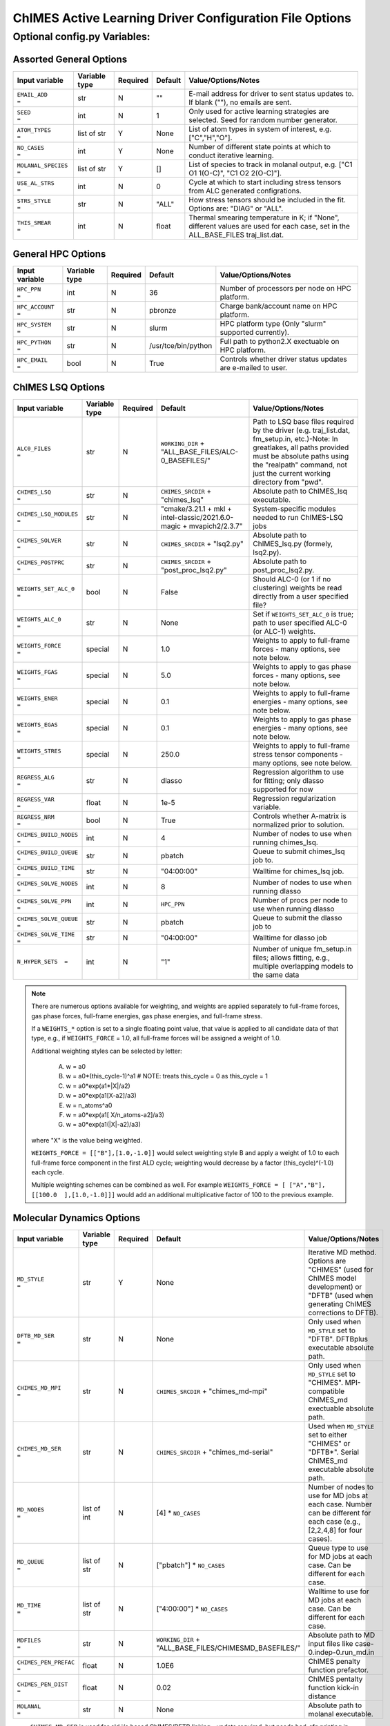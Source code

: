 .. _page-basic:

########################################################
ChIMES Active Learning Driver Configuration File Options
########################################################

***************************************
Optional config.py Variables:
***************************************

========================
Assorted General Options
========================

=====================  =============   ======== ====================    ============================
Input variable         Variable type   Required Default                 Value/Options/Notes
=====================  =============   ======== ====================    ============================
``EMAIL_ADD       =``   str            N         ""                     E-mail address for driver to sent status updates to. If blank (""), no emails are sent.
``SEED            =``   int            N         1                      Only used for active learning strategies are selected. Seed for random number generator.
``ATOM_TYPES      =``   list of str    Y         None                   List of atom types in system of interest, e.g. ["C","H","O"].
``NO_CASES        =``   int            Y         None                   Number of different state points at which to conduct iterative learning.
``MOLANAL_SPECIES =``   list of str    Y         []                     List of species to track in molanal output, e.g. [\"C1 O1 1(O-C)\", \"C1 O2 2(O-C)\"].
``USE_AL_STRS     =``   int            N         0                      Cycle at which to start including stress tensors from ALC generated configrations.
``STRS_STYLE      =``   str            N         "ALL"                  How stress tensors should be included in the fit. Options are: "DIAG" or "ALL".
``THIS_SMEAR      =``   int            N         float                  Thermal smearing temperature in K; if \"None\", different values are used for each case, set in the ALL_BASE_FILES traj_list.dat.
=====================  =============   ======== ====================    ============================

===================
General HPC Options
===================

==================  =============  ======== ====================    ============================
Input variable      Variable type  Required Default                 Value/Options/Notes
==================  =============  ======== ====================    ============================
``HPC_PPN     =``   int            N        36                      Number of processors per node on HPC platform.
``HPC_ACCOUNT =``   str            N        pbronze                 Charge bank/account name on HPC platform.
``HPC_SYSTEM  =``   str            N        slurm                   HPC platform type (Only "slurm" supported currently).
``HPC_PYTHON  =``   str            N        /usr/tce/bin/python     Full path to python2.X exectuable on HPC platform.
``HPC_EMAIL   =``   bool           N        True                    Controls whether driver status updates are e-mailed to user.
==================  =============  ======== ====================    ============================


==========================
ChIMES LSQ  Options
==========================

========================    =============  ======== ======================================================================      ============================
Input variable              Variable type  Required Default                                                                     Value/Options/Notes
========================    =============  ======== ======================================================================      ============================
``ALC0_FILES         =``    str            N        ``WORKING_DIR`` + "ALL_BASE_FILES/ALC-0_BASEFILES/"                         Path to LSQ base files required by the driver (e.g. traj_list.dat, fm_setup.in, etc.)-Note: In greatlakes, all paths provided must be absolute paths using the "realpath" command, not just the current working directory from "pwd".
``CHIMES_LSQ         =``    str            N        ``CHIMES_SRCDIR`` + "chimes_lsq"                                            Absolute path to ChIMES_lsq executable.
``CHIMES_LSQ_MODULES =``    str            N        "cmake/3.21.1 + mkl + intel-classic/2021.6.0-magic + mvapich2/2.3.7"        System-specific modules needed to run ChIMES-LSQ jobs
``CHIMES_SOLVER      =``    str            N        ``CHIMES_SRCDIR`` + "lsq2.py"                                               Absolute path to ChIMES_lsq.py (formely, lsq2.py).
``CHIMES_POSTPRC     =``    str            N        ``CHIMES_SRCDIR`` + "post_proc_lsq2.py"                                     Absolute path to post_proc_lsq2.py.
``WEIGHTS_SET_ALC_0  =``    bool           N        False                                                                       Should ALC-0 (or 1 if no clustering) weights be read directly from a user specified file?
``WEIGHTS_ALC_0      =``    str            N        None                                                                        Set if ``WEIGHTS_SET_ALC_0`` is true; path to user specified ALC-0 (or ALC-1) weights.
``WEIGHTS_FORCE      =``    special        N        1.0                                                                         Weights to apply to full-frame forces - many options, see note below.
``WEIGHTS_FGAS       =``    special        N        5.0                                                                         Weights to apply to gas phase forces - many options, see note below.
``WEIGHTS_ENER       =``    special        N        0.1                                                                         Weights to apply to full-frame energies - many options, see note below.
``WEIGHTS_EGAS       =``    special        N        0.1                                                                         Weights to apply to gas phase energies - many options, see note below.
``WEIGHTS_STRES      =``    special        N        250.0                                                                       Weights to apply to full-frame stress tensor components - many options, see note below.
``REGRESS_ALG        =``    str            N        dlasso                                                                      Regression algorithm to use for fitting; only dlasso supported for now
``REGRESS_VAR        =``    float          N        1e-5                                                                        Regression regularization variable.
``REGRESS_NRM        =``    bool           N        True                                                                        Controls whether A-matrix is normalized prior to solution.
``CHIMES_BUILD_NODES =``    int            N        4                                                                           Number of nodes to use when running chimes_lsq.
``CHIMES_BUILD_QUEUE =``    str            N        pbatch                                                                      Queue to submit chimes_lsq job to.
``CHIMES_BUILD_TIME  =``    str            N        "04:00:00"                                                                  Walltime for chimes_lsq job.
``CHIMES_SOLVE_NODES =``    int            N        8                                                                           Number of nodes to use when running dlasso
``CHIMES_SOLVE_PPN   =``    int            N        ``HPC_PPN``                                                                 Number of procs per node to use when running dlasso
``CHIMES_SOLVE_QUEUE =``    str            N        pbatch                                                                      Queue to submit the dlasso job to
``CHIMES_SOLVE_TIME  =``    str            N        "04:00:00"                                                                  Walltime for dlasso job
``N_HYPER_SETS  =``         int            N        "1"                                                                         Number of unique fm_setup.in files; allows fitting, e.g., multiple overlapping models to the same data
========================    =============  ======== ======================================================================      ============================

.. Note ::

    There are numerous options available for weighting, and weights are applied separately to full-frame forces, gas phase forces, full-frame energies, gas phase energies, and full-frame  stress. 
    
    If a ``WEIGHTS_*`` option is set to a single floating point value, that value is applied to all candidate data of that type, e.g., if ``WEIGHTS_FORCE`` = 1.0, all full-frame forces will be assigned a weight of 1.0. 
    
    Additional weighting styles can be selected by letter:

	(A) w = a0
	
	(B) w = a0*(this_cycle-1)^a1         # NOTE: treats this_cycle = 0 as this_cycle = 1
	
	(C) w = a0*exp(a1*|X|/a2)
	
	(D) w = a0*exp(a1[X-a2]/a3)
	
	(E) w = n_atoms^a0
         
        (F) w = a0*exp(a1[ X/n_atoms-a2]/a3)
    
        (G) w = a0*exp(a1(|X|-a2)/a3)
    
    where "X" is the value being weighted.
    
    ``WEIGHTS_FORCE = [["B"],[1.0,-1.0]]`` would select weighting style B and apply a weight of 1.0 to each full-frame force component in the first ALD cycle; weighting would decrease by a factor (this_cycle)^(-1.0) each cycle. 
    
    Multiple weighting schemes can be combined as well. For example ``WEIGHTS_FORCE = [ ["A","B"], [[100.0  ],[1.0,-1.0]]]`` would add an additional multiplicative factor of 100 to the previous example. 
	



==========================
Molecular Dynamics Options
==========================

========================    ============= ========  ======================================================      ============================
Input variable              Variable type Required  Default                                                     Value/Options/Notes
========================    ============= ========  ======================================================      ============================
``MD_STYLE          =``     str           Y         None                                                        Iterative MD method. Options are "CHIMES" (used for ChIMES model development) or "DFTB" (used when generating ChIMES corrections to DFTB).
``DFTB_MD_SER       =``     str           N         None                                                        Only used when ``MD_STYLE`` set to "DFTB". DFTBplus executable absolute path.
``CHIMES_MD_MPI     =``     str           N         ``CHIMES_SRCDIR`` + "chimes_md-mpi"                         Only used when ``MD_STYLE`` set to "CHIMES". MPI-compatible ChIMES_md exectuable absolute path.
``CHIMES_MD_SER     =``     str           N         ``CHIMES_SRCDIR`` + "chimes_md-serial"                      Used when ``MD_STYLE`` set to either "CHIMES" or "DFTB*". Serial ChIMES_md executable absolute path.
``MD_NODES          =``     list of int   N         [4] * ``NO_CASES``                                          Number of nodes to use for MD jobs at each case. Number can be different for each case (e.g., [2,2,4,8] for four cases).
``MD_QUEUE          =``     list of str   N         ["pbatch"] * ``NO_CASES``                                   Queue type to use for MD jobs at each case. Can be different for each case.
``MD_TIME           =``     list of str   N         ["4:00:00"] * ``NO_CASES``                                  Walltime to use for MD jobs at each case. Can be different for each case.
``MDFILES           =``     str           N         ``WORKING_DIR`` + "ALL_BASE_FILES/CHIMESMD_BASEFILES/"      Absolute path to MD input files like case-0.indep-0.run_md.in
``CHIMES_PEN_PREFAC =``     float         N         1.0E6                                                       ChIMES penalty function prefactor.
``CHIMES_PEN_DIST   =``     float         N         0.02                                                        ChIMES pentalty function kick-in distance
``MOLANAL           =``     str           N         None                                                        Absolute path to molanal executable.
========================    ============= ========  ======================================================      ============================


* ``CHIMES_MD_SER`` is used for old i/o based ChIMES/DFTB linking - update required, but needs bad_cfg printing in DFTB+ (requires change to interface)


===========================
Correction Fitting Options
===========================

=============================   =============  ========  ====================    ============================
Input variable                  Variable type  Required  Default                 Value/Options/Notes
=============================   =============  ========  ====================    ============================
``FIT_CORRECTION          =``   bool           N         False                   Is this ChIMES model being fit as a correction to another method?
``CORRECTED_TYPE          =``   str            N         None                    Method type being corrected. Currently only "DFTB" is supported
``CORRECTED_TYPE_FILES    =``   str            N         None                    List of parameter files needed to run simulations/single points with the method to be corrected 
``CORRECTED_TYPE_EXE      =``   str            N         None                    Executable to use when subtracting existing forces/energies/stresses from method to be corrected
``CORRECTED_TEMPS_BY_FILE =``   bool           N         False                   Should electron temperatures be set to values in traj_list.dat (false) or in specified file location, for correction calculation? Only needed if correction method is QM-based. See notes below.
=============================   =============  ========  ====================    ============================

.. Note ::

    Note: If corrections are used, ``ChIMES_MD_{NODES,QUEUE,TIME}`` are all used to specify DFTB runs. These should be renamed to ``simulation_{...}`` for the generalized MD block (which should become SIM block). 

    Note: If ``CORRECTED_TEMPS_BY_FILE`` is set to be ``True`` , temperaturess in ``traj_list.dat`` are ignored by correction FES subtraction. Instead, each training trajectory file in ``ALL_BASE_FILES/ALC-0_BASEFILES`` needs a corresponding .temps file that gives the temperature for each frame 


============================
Hierarchical Fitting Options
============================


=============================   =============   ====================    ============================
Input variable                  Variable type   Default                 Value/Options/Notes
=============================   =============   ====================    ============================
``DO_HIERARCH          =``      bool            False                   Is this a hierarchical fit (i.e., building on existing parameters?")
``HIERARCH_PARAM_FILES =``      list of str     None                    List of parameter files to build on, which should be in ALL_BASE_FILES/HIERARCH_PARAMS
``HIERARCH_EXE         =``      str             None                    Executable to use when subtracting existing parameter contributions
=============================   =============   ====================    ============================

.. Note ::

    Consider the case of fitting 2+3+4-body C/N parameters on top of existing C- and N- parameter sets.

    Users must create a new folder, ``HIERARCH_PARAMS`` in their ``ALL_BASE_FILES`` directory and place in it the pure-C and pure-N parameter files, i.e.: 

    .. code-block:: bash 
    
        $: ls -l <my_fit>/ALL_BASE_FILES/HIERARCH_PARAMS
        -rw------- 1 rlindsey rlindsey 169630 May  1 10:55 C.params.txt.reduced
        -rw------- 1 rlindsey rlindsey 160015 May  1 10:55 N.params.txt.reduced

    Hierarchical fitting also requires special options in ``ALL_BASE_FILES/ALC-0_BASEFILES/fm_setup.in`` to ensure base the parameter types (e.g., in {C,N}.params.txt.reduced) are properly excluded from the fit. First, one must ensure that requested polynomial orders are greater or equal to those in the reference  ``ALL_BASE_FILES/HIERARCH_PARAMS`` parameter files. Next, add the highlighted lines to ``fm_setup.in``:

    .. code-block:: bash 
        :emphasize-lines: 9,10 
        
            # Snippet from ALL_BASE_FILES/ALC-0_BASEFILES/fm_setup.in

            # PAIRTYP # 
                    CHEBYSHEV 25 10 4 -1 1
            # CHBTYPE #
                    MORSE
            # SPLITFI #
                    false
            # HIERARC #     
                    true
        
    Users must also specify which interactions to exclude from the fit (i.e., interactions fully described by the ALL_BASE_FILES/HIERARCH_PARAMS files. For the present C/N fitting example, those lines would look like:

    .. code-block:: bash 
    
        ####### TOPOLOGY VARIABLES #######
    
        EXCLUDE 1B INTERACTION: 2
        C
        N
    
        EXCLUDE 2B INTERACTION: 2
        C C
        N N
    
        EXCLUDE 3B INTERACTION: 2
        C C C
        N N N
    
        EXCLUDE 4B INTERACTION: 2
        C C C C
        N N N N
    
    Users must also ensure that the ``fm_setup.in`` topolgy contents are consistent with those in the ALL_BASE_FILES/HIERARCH_PARAMS files. For the present C/N fitting example, those would be the highlighted lines below:
        
    .. code-block:: bash     
        :emphasize-lines: 5,6,9,10
        
        # NATMTYP # 
                2
    
        # TYPEIDX #     # ATM_TYP #     # ATMCHRG #     # ATMMASS # 
        1               C               0.0             12.0107
        2               N               0.0             14.0067
    
        # PAIRIDX #     # ATM_TY1 #     # ATM_TY1 #     # S_MINIM #     # S_MAXIM #     # S_DELTA #     # MORSE_LAMBDA #        # USEOVRP #     # NIJBINS #     # NIKBINS #     # NJKBINS #
        1               C               C               0.98            5.0             0.01            1.4                     false           0               0               0
        2               N               N               0.86            8.0             0.01            1.09                    false           0               0               0
        3               C               N               1.0             5.0             0.01            1.34                    false           0               0               0
    
    Users must explicitly define how many (and which) many-body interactions will be fit, and the corresponding outer cutoffs to use. Note that the option ``ALL`` cannot be used when performing hierarchical fits.
    
    .. code-block:: bash 
    
        SPECIAL 3B S_MAXIM: SPECIFIC 2
        CCCNCN   CC CN CN 5.0 5.0 5.0
        CNCNNN   CN CN NN 5.0 5.0 5.0
    
        SPECIAL 4B S_MAXIM: SPECIFIC 3
        CCCCCNCCCNCN    CC CC CN CC CN CN 4.5 4.5 4.5 4.5 4.5 4.5
        CCCNCNCNCNNN    CC CN CN CN CN NN 4.5 4.5 4.5 4.5 4.5 4.5
        CNCNCNNNNNNN    CN CN CN NN NN NN 4.5 4.5 4.5 4.5 4.5 4.5



    

    
.. Note ::
    
    Each training trajectory file in ALL_BASE_FILES/ALC-0_BASEFILES needs a corresponding .temps file that gives the temperature for each frame **WHY?!?!?**. 
    


TO DO ADD VASP MODULES TO CODE


=================================
Reference QM Method Options
=================================


=============================   =============   =============================================   ============================
Input variable                  Variable type   Default                                         Value/Options/Notes
=============================   =============   =============================================   ============================
``QM_FILES       =``            str             WORKING_DIR + "ALL_BASE_FILES/VASP_BASEFILES"   Absolute path to QM input files generic to all QM methods. Can specify separately if multiple methods are being used (see code-specific options below)
``BULK_QM_METHOD =``            str             VASP                                            Specifies which nominal QM code to use for bulk configurations; options are "VASP" or "DFTB+"
``IGAS_QM_METHOD =``            int             VASP                                            Specifies which nominal QM code to use for gas configurations; options are "VASP", "DFTB+", and "Gaussian"
=============================   =============   =============================================   ============================

---------------------
VASP-Specific Options
---------------------

=============================   =============   ====================    ============================
Input variable                  Variable type   Default                 Value/Options/Notes
=============================   =============   ====================    ============================
``VASP_FILES   =``              str             ``QM_FILES``            Absolute path to VASP input filess.
``VASP_NODES   =``              int             6                       Number of nodes to use for VASP jobs
``VASP_PPN     =``              int             ``HPC_PPN``             Number of processors to use per node for VASP jobs
``VASP_TIME    =``              str             "04:00:00"              Walltime for VASP calculations (HH:MM:SS)
``VASP_QUEUE   =``              str             "pbatch"                Queue to submit VASP jobs to
``VASP_EXE     =``              str             None                    A path to a VASP executable **must** be specified if ``BULK_QM_METHOD`` or ``IGAS_QM_METHOD`` are set to "VASP"
``VASP_MODULES =``              str              "mkl"                  Modules to load during VASP run
=============================   =============   ====================    ============================

------------------------
DFTB+ -Specific Options
------------------------

=============================   =============   ====================    ============================
Input variable                  Variable type   Default                 Value/Options/Notes
=============================   =============   ====================    ============================
``DFTB_FILES   =``              str             ``QM_FILES``            Absolute path to DFTB+ input files.
``DFTB_NODES   =``              int             1                       Number of nodes to use for VASP jobs
``DFTB_PPN     =``              int             1                       Number of processors to use per node for VASP jobs
``DFTB_TIME    =``              str             "04:00:00"              Walltime for VASP calculations (HH:MM:SS)
``DFTB_QUEUE   =``              str             "pbatch"                ueue to submit VASP jobs to
``DFTB_EXE     =``              str             None                    A path to a VASP executable **must** be specified if ``BULK_QM_METHOD`` or ``IGAS_QM_METHOD`` are set to "DFTB+"
``DFTB_MODULES =``              str             "mkl"                   Modules to load during VASP run
=============================   =============   ====================    ============================



--------------------------
Gaussian-Specific Options
--------------------------

=============================   =============   ====================    ============================
Input variable                  Variable type   Default                 Value/Options/Notes
=============================   =============   ====================    ============================
``GAUS_NODES =``                int             4                       Number of nodes to use for Gaussian jobs
``GAUS_PPN   =``                int             ``HPC_PPN``             Number of processors to use per node for Gaussian jobs
``GAUS_TIME  =``                str             "04:00:00"              Walltime for Gaussian calculations (HH:MM:SS)
``GAUS_QUEUE =``                str             "pbatch"                ueue to submit Gaussian jobs to
``GAUS_EXE   =``                str             None                    A path to a Gaussian executable **must** be specified if ``IGAS_QM_METHOD`` is set to "Gaussian"
``GAUS_SCR   =``                str             None                    Absolute path to Gaussian scratch directory
``GAUS_REF   =``                str             None                    Name of file containing single atom energies from Gaussian and target planewave method
=============================   =============   ====================    ============================

.. Note ::

    The file specified for ``GAUS_REF`` is structured like:
    
    .. code-block :: text
    
        <chemical symbol> <Gaussian energy> <planewave code energy>
        <chemical symbol> <Gaussian energy> <planewave code energy>
        <chemical symbol> <Gaussian energy> <planewave code energy>
        ...
        <chemical symbol> <Gaussian energy> <planewave code energy>
        
    Energies are expected in kcal/mol and there should be an entry for each atom type of interest.







